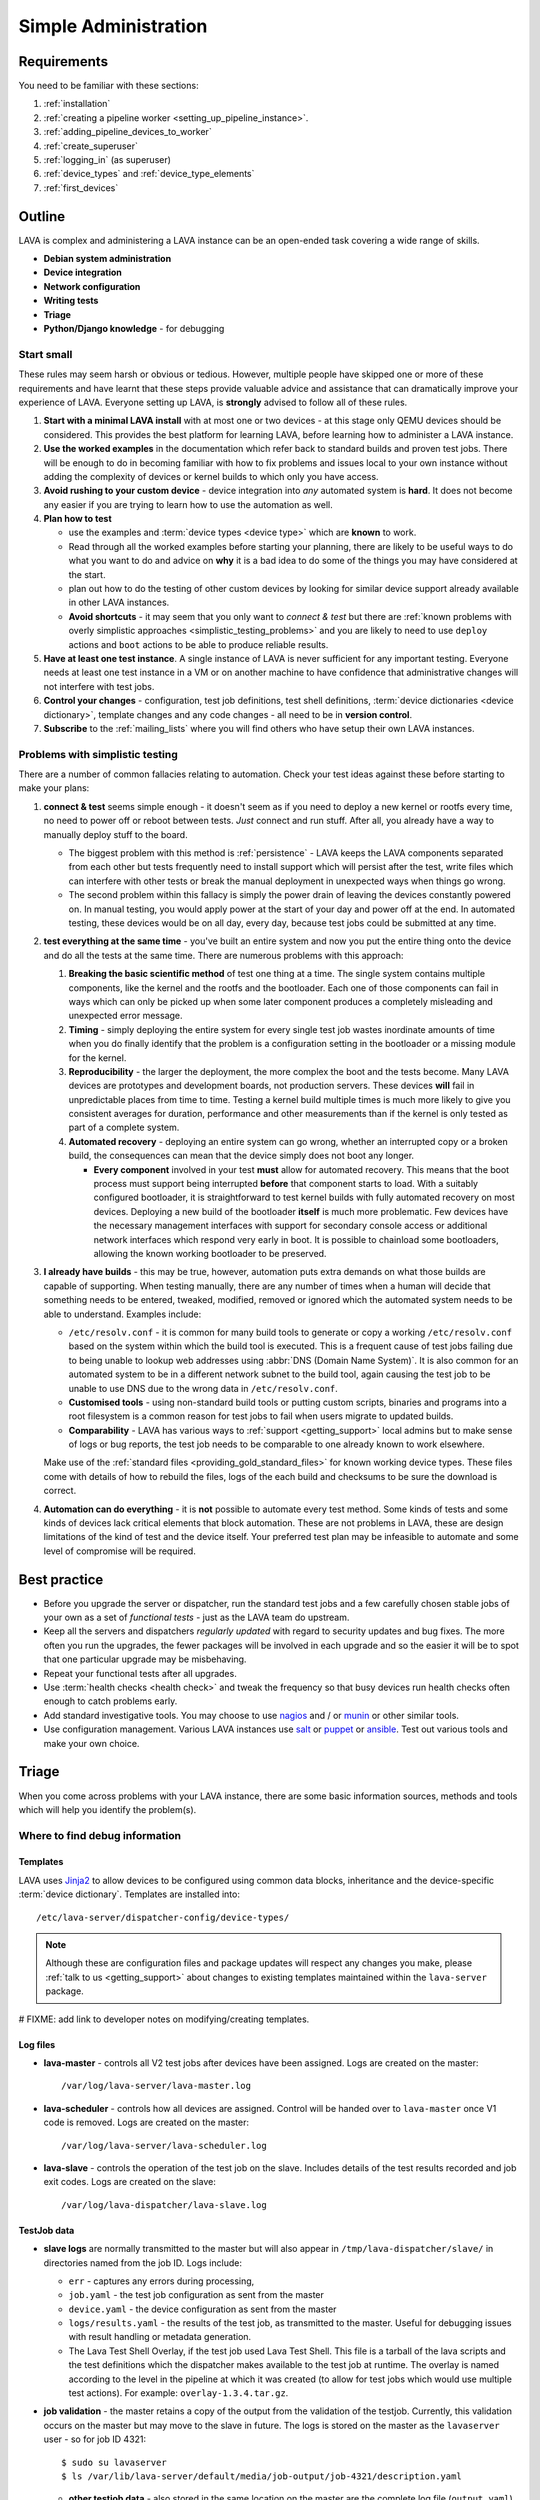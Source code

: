 .. _simple_admin:

Simple Administration
#####################

Requirements
************

You need to be familiar with these sections:

#. :ref:`installation`
#. :ref:`creating a pipeline worker <setting_up_pipeline_instance>`.
#. :ref:`adding_pipeline_devices_to_worker`
#. :ref:`create_superuser`
#. :ref:`logging_in` (as superuser)
#. :ref:`device_types` and :ref:`device_type_elements`
#. :ref:`first_devices`

.. seealso:: `Django documentation on the Django Admin
   Interface <http://www.djangobook.com/en/2.0/chapter06.html>`_

Outline
*******

LAVA is complex and administering a LAVA instance can be an open-ended
task covering a wide range of skills.

* **Debian system administration**
* **Device integration**
* **Network configuration**
* **Writing tests**
* **Triage**
* **Python/Django knowledge** - for debugging

Start small
===========

These rules may seem harsh or obvious or tedious. However, multiple
people have skipped one or more of these requirements and have learnt
that these steps provide valuable advice and assistance that can
dramatically improve your experience of LAVA. Everyone setting up LAVA,
is **strongly** advised to follow all of these rules.

#. **Start with a minimal LAVA install** with at most one or two
   devices - at this stage only QEMU devices should be considered.
   This provides the best platform for learning LAVA, before learning how
   to administer a LAVA instance.

#. **Use the worked examples** in the documentation which
   refer back to standard builds and proven test jobs. There will be
   enough to do in becoming familiar with how to fix problems and issues
   local to your own instance without adding the complexity of devices
   or kernel builds to which only you have access.

#. **Avoid rushing to your custom device** - device integration into
   *any* automated system is **hard**. It does not become any easier if
   you are trying to learn how to use the automation as well.

#. **Plan how to test**

   * use the examples and :term:`device types <device type>`
     which are **known** to work.
   * Read through all the worked examples before starting your planning,
     there are likely to be useful ways to do what you want to do and
     advice on **why** it is a bad idea to do some of the things you may
     have considered at the start.
   * plan out how to do the testing of other custom devices by looking
     for similar device support already available in other LAVA instances.
   * **Avoid shortcuts** - it may seem that you only want to *connect & test*
     but there are
     :ref:`known problems with overly simplistic approaches <simplistic_testing_problems>`
     and you are likely to need to use ``deploy`` actions and ``boot``
     actions to be able to produce reliable results.

#. **Have at least one test instance**. A single instance of LAVA
   is never sufficient for any important testing. Everyone needs at least
   one test instance in a VM or on another machine to have confidence that
   administrative changes will not interfere with test jobs.

#. **Control your changes** - configuration, test job definitions,
   test shell definitions, :term:`device dictionaries <device dictionary>`,
   template changes and any code changes - all need to be in **version control**.

#. **Subscribe** to the :ref:`mailing_lists` where you will find
   others who have setup their own LAVA instances.

.. _simplistic_testing_problems:

Problems with simplistic testing
================================

There are a number of common fallacies relating to automation. Check
your test ideas against these before starting to make your plans:

#. **connect & test** seems simple enough - it doesn't seem as if you
   need to deploy a new kernel or rootfs every time, no need to power
   off or reboot between tests. *Just* connect and run stuff.  After
   all, you already have a way to manually deploy stuff to the board.

   * The biggest problem with this method is :ref:`persistence` - LAVA
     keeps the LAVA components separated from each other but tests
     frequently need to install support which will persist after the test,
     write files which can interfere with other tests or break the manual
     deployment in unexpected ways when things go wrong.
   * The second problem within this fallacy is simply the power drain of
     leaving the devices constantly powered on. In manual testing, you
     would apply power at the start of your day and power off at the end.
     In automated testing, these devices would be on all day, every day,
     because test jobs could be submitted at any time.

#. **test everything at the same time** - you've built an entire system
   and now you put the entire thing onto the device and do all the tests
   at the same time. There are numerous problems with this approach:

   #. **Breaking the basic scientific method** of test one
      thing at a time. The single system contains multiple components,
      like the kernel and the rootfs and the bootloader. Each one of
      those components can fail in ways which can only be picked up when
      some later component produces a completely misleading and unexpected
      error message.
   #. **Timing** - simply deploying the entire system for every single
      test job wastes inordinate amounts of time when you do finally
      identify that the problem is a configuration setting in the
      bootloader or a missing module for the kernel.
   #. **Reproducibility** - the larger the deployment, the more complex
      the boot and the tests become. Many LAVA devices are prototypes
      and development boards, not production servers. These devices **will**
      fail in unpredictable places from time to time. Testing a kernel
      build multiple times is much more likely to give you consistent
      averages for duration, performance and other measurements than if
      the kernel is only tested as part of a complete system.
   #. **Automated recovery** - deploying an entire system can go wrong,
      whether an interrupted copy or a broken build, the consequences can
      mean that the device simply does not boot any longer.

      * **Every component** involved in your test **must** allow for
        automated recovery. This means that the boot process must support
        being interrupted **before** that component starts to load. With
        a suitably configured bootloader, it is straightforward to test
        kernel builds with fully automated recovery on most devices.
        Deploying a new build of the bootloader **itself** is much more
        problematic. Few devices have the necessary management interfaces
        with support for secondary console access or additional network
        interfaces which respond very early in boot. It is possible to
        chainload some bootloaders, allowing the known working bootloader
        to be preserved.

#. **I already have builds** - this may be true, however, automation puts
   extra demands on what those builds are capable of supporting. When
   testing manually, there are any number of times when a human will decide
   that something needs to be entered, tweaked, modified, removed or
   ignored which the automated system needs to be able to understand.
   Examples include:

   * ``/etc/resolv.conf`` - it is common for many build tools to generate
     or copy a working ``/etc/resolv.conf`` based on the system within
     which the build tool is executed. This is a frequent cause of
     test jobs failing due to being unable to lookup web addresses using
     :abbr:`DNS (Domain Name System)`. It is also common for an automated
     system to be in a different network subnet to the build tool, again
     causing the test job to be unable to use DNS due to the wrong data
     in ``/etc/resolv.conf``.

   * **Customised tools** - using non-standard build tools or putting custom
     scripts, binaries and programs into a root filesystem is a common
     reason for test jobs to fail when users migrate to updated builds.

   * **Comparability** - LAVA has various ways to :ref:`support <getting_support>`
     local admins but to make sense of logs or bug reports, the test job
     needs to be comparable to one already known to work elsewhere.

   Make use of the :ref:`standard files <providing_gold_standard_files>`
   for known working device types. These files come with details of how
   to rebuild the files, logs of the each build and checksums to be sure
   the download is correct.

#. **Automation can do everything** - it is **not** possible to automate every
   test method. Some kinds of tests and some kinds of devices lack critical
   elements that block automation. These are not problems in LAVA, these
   are design limitations of the kind of test and the device itself.
   Your preferred test plan may be infeasible to automate and some
   level of compromise will be required.

Best practice
*************

* Before you upgrade the server or dispatcher, run the standard test
  jobs and a few carefully chosen stable jobs of your own as a set of
  *functional tests* - just as the LAVA team do upstream.
* Keep all the servers and dispatchers *regularly updated* with regard
  to security updates and bug fixes. The more often you run the upgrades,
  the fewer packages will be involved in each upgrade and so the easier
  it will be to spot that one particular upgrade may be misbehaving.
* Repeat your functional tests after all upgrades.
* Use :term:`health checks <health check>` and tweak the frequency so that busy devices
  run health checks often enough to catch problems early.
* Add standard investigative tools. You may choose to use `nagios`_ and
  / or `munin`_ or other similar tools.
* Use configuration management. Various LAVA instances use `salt`_ or
  `puppet`_ or `ansible`_. Test out various tools and make your own
  choice.

.. _`nagios`: https://www.nagios.org/about/
.. _`munin`: http://munin-monitoring.org/
.. _`salt`: https://saltstack.com/community/
.. _`puppet`: https://github.com/puppetlabs/puppet
.. _`ansible`: https://www.ansible.com/

Triage
******

When you come across problems with your LAVA instance, there are some
basic information sources, methods and tools which will help you
identify the problem(s).

Where to find debug information
===============================

Templates
---------

LAVA uses `Jinja2`_ to allow devices to be configured using common data
blocks, inheritance and the device-specific :term:`device dictionary`.
Templates are installed into::

 /etc/lava-server/dispatcher-config/device-types/

.. note:: Although these are configuration files and package updates
   will respect any changes you make, please :ref:`talk to us <getting_support>`
   about changes to existing templates maintained within the ``lava-server``
   package.

.. _Jinja2: http://jinja.pocoo.org/docs/dev/

# FIXME: add link to developer notes on modifying/creating templates.

Log files
---------

* **lava-master** - controls all V2 test jobs after devices have been
  assigned. Logs are created on the master::

    /var/log/lava-server/lava-master.log

* **lava-scheduler** - controls how all devices are assigned. Control will
  be handed over to ``lava-master`` once V1 code is removed. Logs are
  created on the master::

    /var/log/lava-server/lava-scheduler.log

* **lava-slave** - controls the operation of the test job on the
  slave. Includes details of the test results recorded and job exit
  codes. Logs are created on the slave::

   /var/log/lava-dispatcher/lava-slave.log

TestJob data
------------

* **slave logs** are normally transmitted to the master but will also
  appear in ``/tmp/lava-dispatcher/slave/`` in directories named from
  the job ID. Logs include:

  * ``err`` - captures any errors during processing,
  * ``job.yaml`` - the test job configuration as sent from the master
  * ``device.yaml`` - the device configuration as sent from the master
  * ``logs/results.yaml`` - the results of the test job, as transmitted
    to the master. Useful for debugging issues with result handling or
    metadata generation.
  * The Lava Test Shell Overlay, if the test job used Lava Test Shell.
    This file is a tarball of the lava scripts and the test definitions
    which the dispatcher makes available to the test job at runtime.
    The overlay is named according to the level in the pipeline at which
    it was created (to allow for test jobs which would use multiple
    test actions). For example: ``overlay-1.3.4.tar.gz``.

* **job validation** - the master retains a copy of the output from the
  validation of the testjob. Currently, this validation occurs on the
  master but may move to the slave in future. The logs is stored on the
  master as the ``lavaserver`` user - so for job ID 4321::

   $ sudo su lavaserver
   $ ls /var/lib/lava-server/default/media/job-output/job-4321/description.yaml

  * **other testjob data** - also stored in the same location on the
    master are the complete log file (``output.yaml``) and the logs for
    each specific action within the job in a directory tree below the
    ``pipeline`` directory.

Adding more devices
*******************

.. note:: If you are considering using MultiNode in your Test Plan,
   now is the time to ensure that MultiNode jobs can run successfully
   on your instance.

Once you have a couple of QEMU devices running and you are happy with
how to maintain, debug and test using those devices, start adding **known
working** devices. These are devices which already have templates in::

 /etc/lava-server/dispatcher-config/device-types/

The majority of the known device types are low-cost ARM developer boards
which are readily available. Even if you are not going to use these
boards for your main testing, you are **recommended** to obtain a couple
of these devices as these will make it substantially easier to learn how
to administer LAVA for any devices other than emulators.

Physical hardware like these dev-boards have hardware requirements like:

* serial console servers
* remote power control
* network infrastructure
* uninterruptible power supplies
* shelving
* cables
* removable media

Understanding how all of those bits fit together to make a functioning
LAVA instance is much easier when you use devices which are known to
work in LAVA.

Early admin stuff:

* recommendations on how to do admin:

  * start simple using our examples
  * build complexity slowly
  * only once you're confident, start adding novel devices

* where to find logs and debug information
* device configuration and templates
